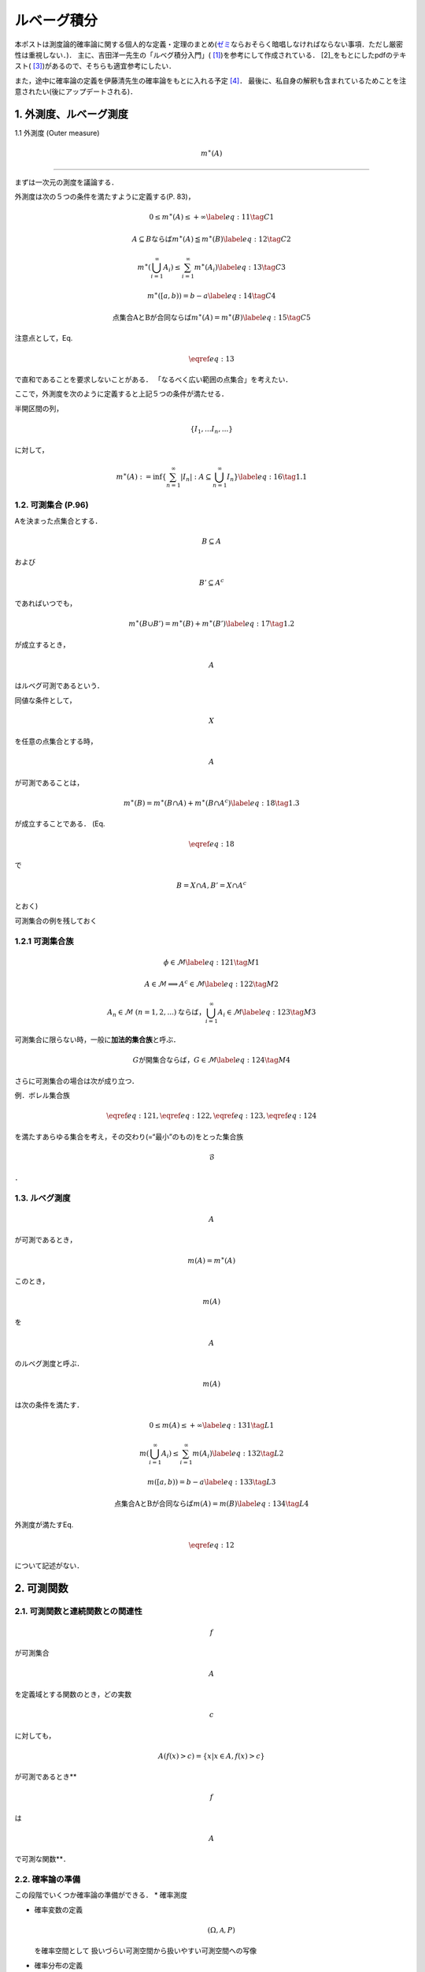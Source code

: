 ルベーグ積分
===============


.. raw:: html

   <script src="https://cdn.mathjax.org/mathjax/latest/MathJax.js?config=TeX-AMS-MML_HTMLorMML" type="text/javascript"></script>

本ポストは測度論的確率論に関する個人的な定義・定理のまとめ(`ゼミ <https://www.ms.u-tokyo.ac.jp/~yasuyuki/sem.htm>`__\ ならおそらく暗唱しなければならない事項．ただし厳密性は重視しない．)．
主に、吉田洋一先生の「ルベグ積分入門」( [1]_)を参考にして作成されている．
[2]_をもとにしたpdfのテキスト( [3]_)があるので、そちらも適宜参考にしたい．

また，途中に確率論の定義を伊藤清先生の確率論をもとに入れる予定 [4]_．
最後に、私自身の解釈も含まれているためことを注意されたい(後にアップデートされる)．

1. 外測度、ルベーグ測度
-----------------------

1.1 外測度 (Outer measure) 

.. math:: m^{\ast}(A)

~~~~~~~~~~~~~~~~~~~~~~~~~~

まずは一次元の測度を議論する．

外測度は次の５つの条件を満たすように定義する(P. 83)，

.. math::

   \begin{equation}
   0 \leq m^{\ast}(A) \leq +\infty 
   \label{eq:11}\tag{C1}
   \end{equation}

.. math::

   \begin{equation}
   A \subseteq B \text{ならば} m^{\ast}(A) \leqq m^{\ast}(B) 
   \label{eq:12}\tag{C2}
   \end{equation}

.. math::

   \begin{equation}
   m^{\ast}\left(\bigcup_{i=1}^{\infty} A_{i}\right) \leq \sum_{i=1}^{\infty} m^{\ast}\left(A_{i}\right)
   \label{eq:13}\tag{C3}
   \end{equation}

.. math::

   \begin{equation}
   m^{\ast}([a,b)) = b-a
   \label{eq:14}\tag{C4}
   \end{equation}

.. math::

   \begin{equation}
   \text{点集合AとBが合同ならば} m^{\ast}(A) = m^{\ast}(B)
   \label{eq:15}\tag{C5}
   \end{equation}

注意点として，Eq.

.. math:: \eqref{eq:13}

\ で直和であることを要求しないことがある．
「なるべく広い範囲の点集合」を考えたい．

ここで，外測度を次のように定義すると上記５つの条件が満たせる．

半開区間の列，

.. math:: \left \{ I_{1},... I_{n},... \right\}

に対して，

.. math::

   \begin{equation}
   m^{\ast}(A):=\inf \left\{ \sum_{n=1}^{\infty} \left|I_{n}\right| : A \subseteq \bigcup_{n=1}^{\infty} I_{n} \right \}
   \label{eq:16}\tag{1.1}
   \end{equation}

1.2. 可測集合 (P.96)
~~~~~~~~~~~~~~~~~~~~

Aを決まった点集合とする．

.. math:: B \subseteq A 

\ および\ 

.. math:: B' \subseteq A^{c} 

であればいつでも，

.. math::

   \begin{equation}
   m^{\ast}(B \cup B') = m^{\ast}(B) + m^{\ast}(B')
   \label{eq:17}\tag{1.2}
   \end{equation}

が成立するとき，\ 

.. math:: A

\ はルベグ可測であるという．

同値な条件として，

.. math:: X

\ を任意の点集合とする時，\ 

.. math:: A

\ が可測であることは，

.. math::

   \begin{equation}
   m^{\ast}(B)=m^{\ast}(B \cap A)+m^{\ast}\left(B \cap A^{c}\right)
   \label{eq:18}\tag{1.3}
   \end{equation}

が成立することである． (Eq.

.. math:: \eqref{eq:18}

\ で\ 

.. math:: B=X\cap A, B'= X\cap A^{c}

\ とおく)

可測集合の例を残しておく

1.2.1 可測集合族
~~~~~~~~~~~~~~~~

.. math::

   \begin{equation}
   \phi \in \mathcal{M}
   \label{eq:121}\tag{M1}
   \end{equation}

.. math::

   \begin{equation}
   A \in \mathcal{M} \Longrightarrow A^{c} \in \mathcal{M}
   \label{eq:122}\tag{M2}
   \end{equation}

.. math::

   \begin{equation}
   A_{n} \in \mathcal{M} \text{  } (n=1,2,...) \text{ならば，} \bigcup_{i=1}^{\infty} A_{i} \in \mathcal{M}
   \label{eq:123}\tag{M3}
   \end{equation}

可測集合に限らない時，一般に\ **加法的集合族**\ と呼ぶ．

.. math::

   \begin{equation}
   G\text{が開集合ならば，} G \in \mathcal{M}
   \label{eq:124}\tag{M4}
   \end{equation}

さらに可測集合の場合は次が成り立つ．

例．ボレル集合族

.. math:: \eqref{eq:121}, \eqref{eq:122},\eqref{eq:123},\eqref{eq:124}

\ を満たすあらゆる集合を考え，その交わり(=“最小”のもの)をとった集合族\ 

.. math:: \mathcal{B}

．

1.3. ルベグ測度
~~~~~~~~~~~~~~~

.. math:: A

\ が可測であるとき，

.. math::


   \begin{equation}
   m(A) = m^{\ast}(A)
   \end{equation}

このとき，\ 

.. math:: m(A)

\ を\ 

.. math:: A

\ のルベグ測度と呼ぶ．

.. math:: m(A)

\ は次の条件を満たす．

.. math::

   \begin{equation}
   0 \leq m(A) \leq +\infty 
   \label{eq:131}\tag{L1}
   \end{equation}

.. math::

   \begin{equation}
   m\left(\bigcup_{i=1}^{\infty} A_{i}\right) \leq \sum_{i=1}^{\infty} m\left(A_{i}\right)
   \label{eq:132}\tag{L2}
   \end{equation}

.. math::

   \begin{equation}
   m([a,b)) = b-a
   \label{eq:133}\tag{L3}
   \end{equation}

.. math::

   \begin{equation}
   \text{点集合AとBが合同ならば} m(A) = m(B)
   \label{eq:134}\tag{L4}
   \end{equation}

外測度が満たすEq.

.. math:: \eqref{eq:12}

\ について記述がない．

2. 可測関数
-----------

2.1. 可測関数と連続関数との関連性
~~~~~~~~~~~~~~~~~~~~~~~~~~~~~~~~~

.. math:: f

\ が可測集合\ 

.. math:: A

\ を定義域とする関数のとき，どの実数\ 

.. math:: c

\ に対しても，

.. math::


   \begin{equation}
   A(f(x) > c) = \{ x | x \in A, f(x) > c \}
   \end{equation}

が可測であるとき\ **

.. math:: f

\ は\ 

.. math:: A

\ で可測な関数**\ ．

2.2. 確率論の準備
~~~~~~~~~~~~~~~~~

この段階でいくつか確率論の準備ができる． \* 確率測度

-  確率変数の定義

   .. math:: (\Omega,\mathcal{A},P)

   \ を確率空間として 扱いづらい可測空間から扱いやすい可測空間への写像

-  確率分布の定義

3. ルベグ積分
-------------

正値単関数で定理を各種導出し，それらをもとに，正値関数の定理を導出する(正値関数が導出できれば，一般の関数についても導出可能)．

.. math::

   \begin{equation}
   A=A_{1} \cup A_{2} \cup \cdots \cup A_{k} (i \neq j \text{ then}, A_{i} \cap A_{j}=\varnothing )
   \end{equation}

.. math::

   \begin{equation}
   a_{i}=\inf \left\{f(x) | x \in A_{i}\right\} \quad(i=1,2, \cdots, k)
   \end{equation}

.. math::

   \begin{equation}
   \mathrm{s}=a_{1} m\left(A_{1}\right)+a_{2} m\left(A_{2}\right)+\cdots+a_{k} m\left(A_{k}\right)
   \end{equation}

.. math:: \mathcal{s}

\ を\ 

.. math:: f

\ の\ 

.. math:: A

\ における近似和と呼ぶ．

.. math:: A

\ のあらゆる分割\ 

.. math:: \left\{A_{1}, A_{2}, \cdots, A_{k}\right\}

\ について近似和をつくる． これらの集合を\ 

.. math:: \langle \mathcal{s} \rangle

\ と表す．

ここでルベーグ積分の定義は，

.. math::

   \begin{equation}
   \int_{A} f(x) d x=\sup \langle \mathcal{s}\rangle
   \end{equation}

である．

3.x 単調収束定理
~~~~~~~~~~~~~~~~

3.2 Fatouの定理 (P. 168)
~~~~~~~~~~~~~~~~~~~~~~~~

.. math::

   \begin{equation}
   \int_{A} \displaystyle \varliminf_{n} f_{n} (x) dx \leqq \displaystyle \varliminf_{n} \int_{A} f_{n}(x) dx
   \end{equation}

3.3 Lebesgue の項別積分定理
~~~~~~~~~~~~~~~~~~~~~~~~~~~

3.y ルベグ積分とリーマン積分との関係
~~~~~~~~~~~~~~~~~~~~~~~~~~~~~~~~~~~~

どういった状況で積分可能か？の例

4. 測度空間、ルベーグ＝スティルチェス積分
-----------------------------------------

`Black-Scholes post <%7B%7B%20site.baseurl%20%7D%7D/Black-Scholes>`__

.. [1]
   `ルベグ積分入門 <https://www.amazon.co.jp/dp/B06XGHV4SR/ref=dp-kindle-redirect?_encoding=UTF8&btkr=1>`__

.. [2]
   `ルベグ積分入門 <https://www.amazon.co.jp/dp/B06XGHV4SR/ref=dp-kindle-redirect?_encoding=UTF8&btkr=1>`__

.. [3]
   `ルベーグ積分の基礎のキソ <http://www.math.titech.ac.jp/~kawahira/courses/lebesgue.pdf>`__

.. [4]
   `確率論(岩波書店) <https://www.amazon.co.jp/%E7%A2%BA%E7%8E%87%E8%AB%96-%E5%B2%A9%E6%B3%A2%E5%9F%BA%E7%A4%8E%E6%95%B0%E5%AD%A6%E9%81%B8%E6%9B%B8-%E4%BC%8A%E8%97%A4-%E6%B8%85/dp/400007816X>`__
